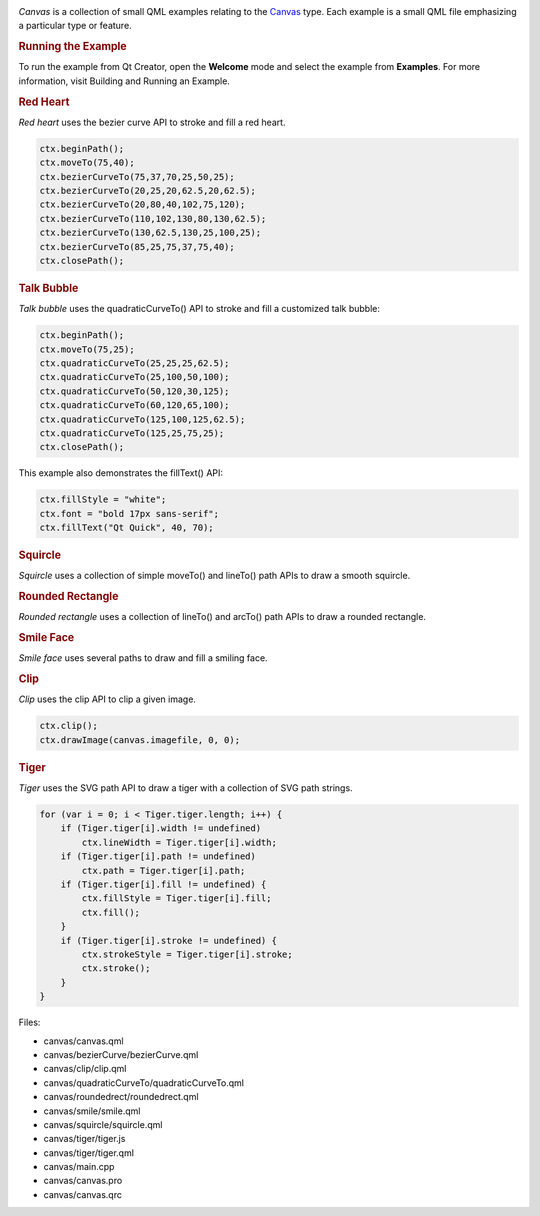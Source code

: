 

|image0|

*Canvas* is a collection of small QML examples relating to the
`Canvas </sdk/apps/qml/QtQuick/Canvas/>`__ type. Each example is a small
QML file emphasizing a particular type or feature.

.. rubric:: Running the Example
   :name: running-the-example

To run the example from Qt Creator, open the **Welcome** mode and select
the example from **Examples**. For more information, visit Building and
Running an Example.

.. rubric:: Red Heart
   :name: red-heart

*Red heart* uses the bezier curve API to stroke and fill a red heart.

.. code:: qml

    ctx.beginPath();
    ctx.moveTo(75,40);
    ctx.bezierCurveTo(75,37,70,25,50,25);
    ctx.bezierCurveTo(20,25,20,62.5,20,62.5);
    ctx.bezierCurveTo(20,80,40,102,75,120);
    ctx.bezierCurveTo(110,102,130,80,130,62.5);
    ctx.bezierCurveTo(130,62.5,130,25,100,25);
    ctx.bezierCurveTo(85,25,75,37,75,40);
    ctx.closePath();

.. rubric:: Talk Bubble
   :name: talk-bubble

*Talk bubble* uses the quadraticCurveTo() API to stroke and fill a
customized talk bubble:

.. code:: qml

    ctx.beginPath();
    ctx.moveTo(75,25);
    ctx.quadraticCurveTo(25,25,25,62.5);
    ctx.quadraticCurveTo(25,100,50,100);
    ctx.quadraticCurveTo(50,120,30,125);
    ctx.quadraticCurveTo(60,120,65,100);
    ctx.quadraticCurveTo(125,100,125,62.5);
    ctx.quadraticCurveTo(125,25,75,25);
    ctx.closePath();

This example also demonstrates the fillText() API:

.. code:: qml

    ctx.fillStyle = "white";
    ctx.font = "bold 17px sans-serif";
    ctx.fillText("Qt Quick", 40, 70);

.. rubric:: Squircle
   :name: squircle

*Squircle* uses a collection of simple moveTo() and lineTo() path APIs
to draw a smooth squircle.

.. rubric:: Rounded Rectangle
   :name: rounded-rectangle

*Rounded rectangle* uses a collection of lineTo() and arcTo() path APIs
to draw a rounded rectangle.

.. rubric:: Smile Face
   :name: smile-face

*Smile face* uses several paths to draw and fill a smiling face.

.. rubric:: Clip
   :name: clip

*Clip* uses the clip API to clip a given image.

.. code:: qml

    ctx.clip();
    ctx.drawImage(canvas.imagefile, 0, 0);

.. rubric:: Tiger
   :name: tiger

*Tiger* uses the SVG path API to draw a tiger with a collection of SVG
path strings.

.. code:: qml

    for (var i = 0; i < Tiger.tiger.length; i++) {
        if (Tiger.tiger[i].width != undefined)
            ctx.lineWidth = Tiger.tiger[i].width;
        if (Tiger.tiger[i].path != undefined)
            ctx.path = Tiger.tiger[i].path;
        if (Tiger.tiger[i].fill != undefined) {
            ctx.fillStyle = Tiger.tiger[i].fill;
            ctx.fill();
        }
        if (Tiger.tiger[i].stroke != undefined) {
            ctx.strokeStyle = Tiger.tiger[i].stroke;
            ctx.stroke();
        }
    }

Files:

-  canvas/canvas.qml
-  canvas/bezierCurve/bezierCurve.qml
-  canvas/clip/clip.qml
-  canvas/quadraticCurveTo/quadraticCurveTo.qml
-  canvas/roundedrect/roundedrect.qml
-  canvas/smile/smile.qml
-  canvas/squircle/squircle.qml
-  canvas/tiger/tiger.js
-  canvas/tiger/tiger.qml
-  canvas/main.cpp
-  canvas/canvas.pro
-  canvas/canvas.qrc

.. |image0| image:: /media/sdk/apps/qml/qtquick-canvas-example/images/qml-canvas-example.png

